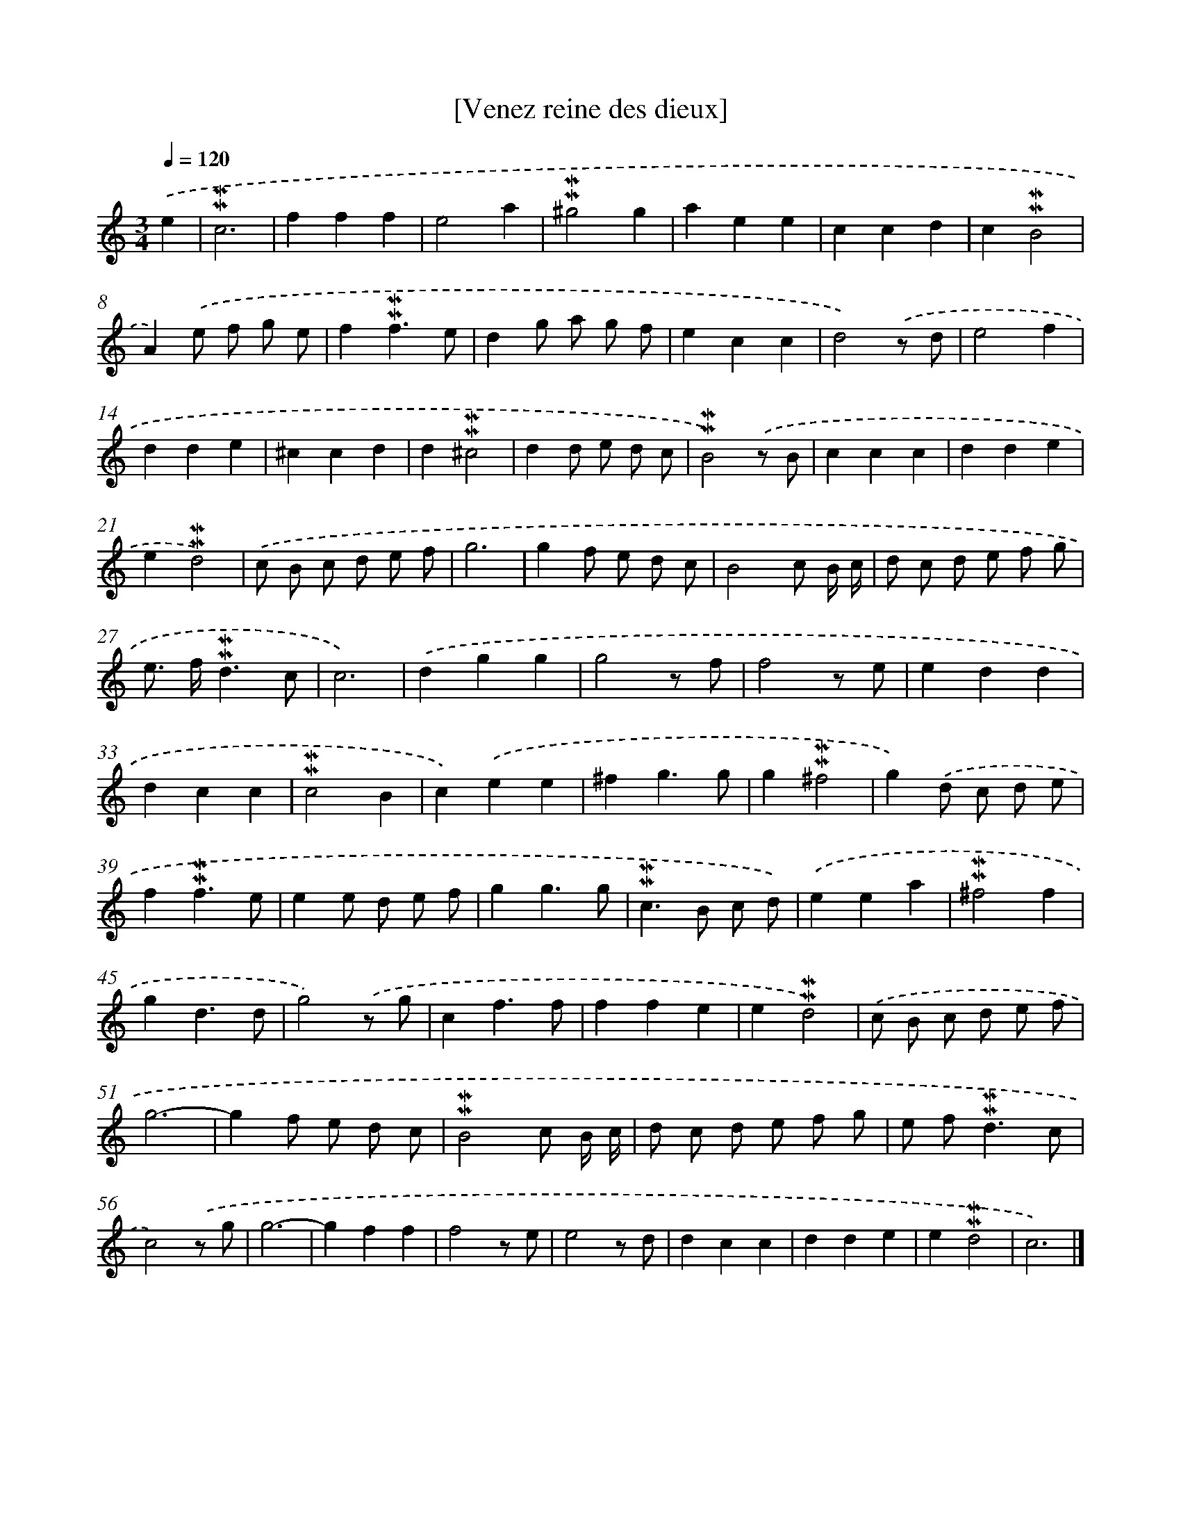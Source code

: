 X: 16991
T: [Venez reine des dieux]
%%abc-version 2.0
%%abcx-abcm2ps-target-version 5.9.1 (29 Sep 2008)
%%abc-creator hum2abc beta
%%abcx-conversion-date 2018/11/01 14:38:08
%%humdrum-veritas 2561546225
%%humdrum-veritas-data 910006626
%%continueall 1
%%barnumbers 0
L: 1/8
M: 3/4
Q: 1/4=120
K: C clef=treble
.('e2 [I:setbarnb 1]|
!mordent!!mordent!c6 |
f2f2f2 |
e4a2 |
!mordent!!mordent!^g4g2 |
a2e2e2 |
c2c2d2 |
c2!mordent!!mordent!B4 |
A2).('e f g e |
f2!mordent!!mordent!f3e |
d2g a g f |
e2c2c2 |
d4).('z d |
e4f2 |
d2d2e2 |
^c2c2d2 |
d2!mordent!!mordent!^c4 |
d2d e d c |
!mordent!!mordent!B4).('z B |
c2c2c2 |
d2d2e2 |
e2!mordent!!mordent!d4) |
.('c B c d e f |
g6 |
g2f e d c |
B4c B/ c/ |
d c d e f g |
e> f!mordent!!mordent!d3c |
c6) |
.('d2g2g2 |
g4z f |
f4z e |
e2d2d2 |
d2c2c2 |
!mordent!!mordent!c4B2 |
c2).('e2e2 |
^f2g3g |
g2!mordent!!mordent!^f4 |
g2).('d c d e |
f2!mordent!!mordent!f3e |
e2e d e f |
g2g3g |
!mordent!!mordent!c2>B2 c d) |
.('e2e2a2 |
!mordent!!mordent!^f4f2 |
g2d3d |
g4).('z g |
c2f3f |
f2f2e2 |
e2!mordent!!mordent!d4) |
.('c B c d e f |
g6- |
g2f e d c |
!mordent!!mordent!B4c B/ c/ |
d c d e f g |
e f2<!mordent!!mordent!d2c |
c4).('z g |
g6- |
g2f2f2 |
f4z e |
e4z d |
d2c2c2 |
d2d2e2 |
e2!mordent!!mordent!d4 |
c6) |]
